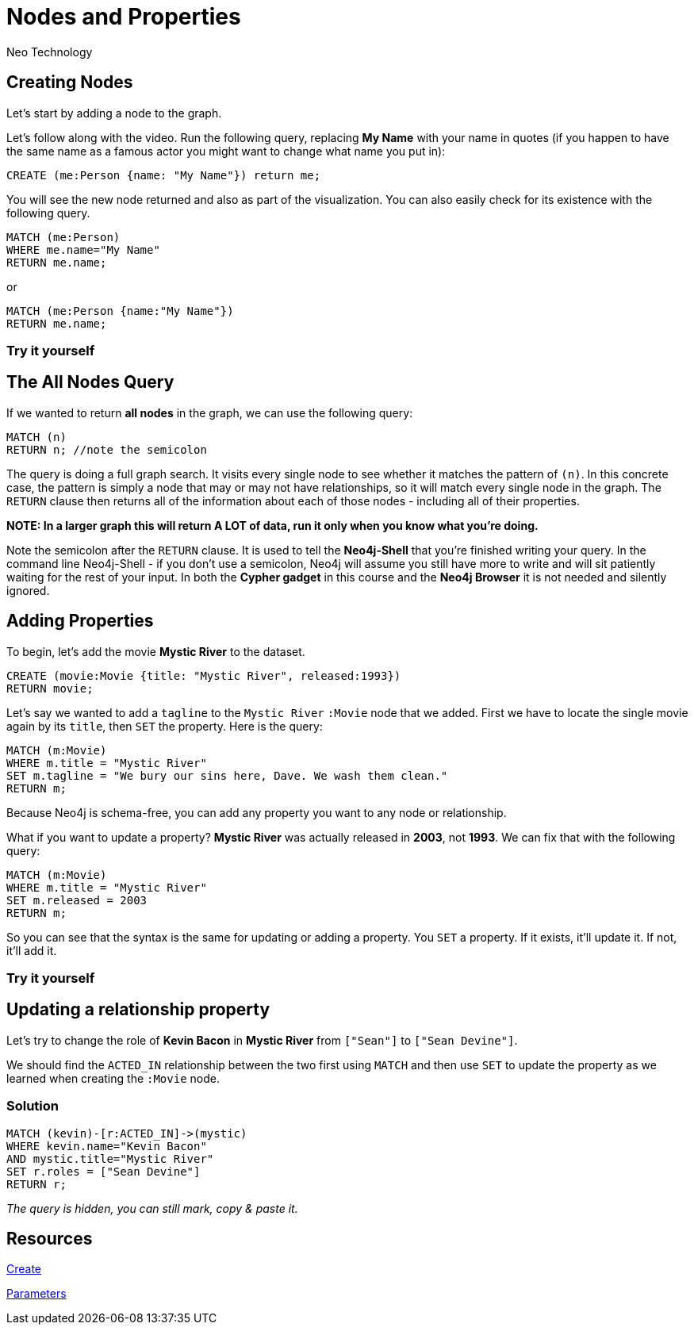 = Nodes and Properties
:neo4j-version: 2.3.0
:author: Neo Technology
:twitter: @neo4j

:toc:

== Creating Nodes

Let's start by adding a node to the graph.

// VIDEO HERE. Example: video::rPQoq7ThGAU[youtube]

Let's follow along with the video.
Run the following query, replacing *My Name* with your name in quotes (if you happen to have the same name as a famous actor you might want to change what name you put in):

// Graph setup stuff here

[source,cypher]
----
CREATE (me:Person {name: "My Name"}) return me;
----
//graph
//console

You will see the new node returned and also as part of the visualization. You can also easily check for its existence with the following query.


[source,cypher]
----
MATCH (me:Person)
WHERE me.name="My Name"
RETURN me.name;
----

or

[source,cypher]
----
MATCH (me:Person {name:"My Name"})
RETURN me.name;
----

=== Try it yourself


//console


== The All Nodes Query

If we wanted to return *all nodes* in the graph, we can use the following query: 

[source,cypher]
----
MATCH (n)
RETURN n; //note the semicolon
----

The query is doing a full graph search.
It visits every single node to see whether it matches the pattern of `(n)`.
In this concrete case, the pattern is simply a node that may or may not have relationships, so it will match every single node in the graph.
The `RETURN` clause then returns all of the information about each of those nodes - including all of their properties. 

**NOTE: In a larger graph this will return A LOT of data, run it only when you know what you're doing.**

Note the semicolon after the `RETURN` clause.
It is used to tell the **Neo4j-Shell** that you're finished writing your query. 
In the command line Neo4j-Shell - if you don't use a semicolon, Neo4j will assume you still have more to write and will sit patiently waiting for the rest of your input.
In both the **Cypher gadget** in this course and the **Neo4j Browser** it is not needed and silently ignored.

== Adding Properties

To begin, let's add the movie *Mystic River* to the dataset.

[source,cypher]
----
CREATE (movie:Movie {title: "Mystic River", released:1993}) 
RETURN movie;
----
//graph

Let's say we wanted to add a `tagline` to the `Mystic River` `:Movie` node that  we added. 
First we have to locate the single movie again by its `title`, then `SET` the property. 
Here is the query:

[source,cypher]
----
MATCH (m:Movie)
WHERE m.title = "Mystic River"
SET m.tagline = "We bury our sins here, Dave. We wash them clean."
RETURN m;
----
//graph

Because Neo4j is schema-free, you can add any property you want to any node or relationship.

What if you want to update a property? *Mystic River* was actually released in *2003*, not *1993*.
We can fix that with the following query:

[source,cypher]
----
MATCH (m:Movie)
WHERE m.title = "Mystic River"
SET m.released = 2003
RETURN m;
----
//graph

So you can see that the syntax is the same for updating or adding a property. 
You `SET` a property.
If it exists, it'll update it.
If not, it'll add it.

=== Try it yourself

//graph
//console

== Updating a relationship property

Let's try to change the role of *Kevin Bacon* in *Mystic River* from `["Sean"]` to `["Sean Devine"]`.

We should find the `ACTED_IN` relationship between the two first using `MATCH` and then use `SET` to update the property as we learned when creating the `:Movie` node.

//graph
//console

=== Solution

// todo: custom styles

[source,cypher]
----
MATCH (kevin)-[r:ACTED_IN]->(mystic)
WHERE kevin.name="Kevin Bacon"
AND mystic.title="Mystic River"
SET r.roles = ["Sean Devine"]
RETURN r;
----

_The query is hidden, you can still mark, copy & paste it._

== Resources

http://neo4j.com/docs/stable/query-create.html[Create]

http://neo4j.com/docs/stable/cypher-parameters.html#_setting_all_properties_on_node[Parameters]

//console
